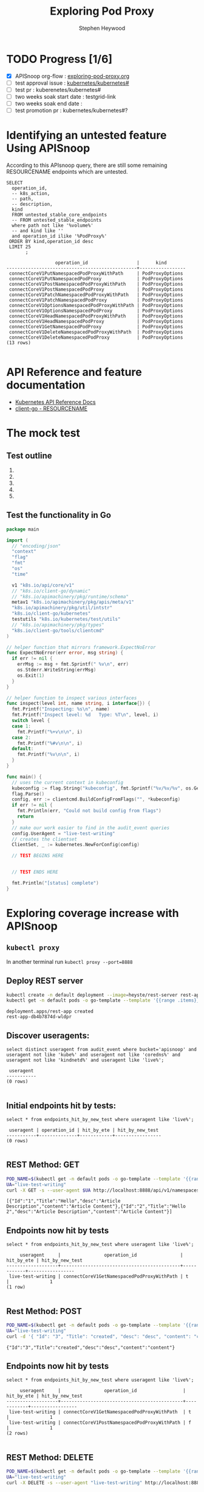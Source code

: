 # -*- ii: apisnoop; -*-
#+TITLE: Exploring Pod Proxy
#+AUTHOR: Stephen Heywood
#+TODO: TODO(t) NEXT(n) IN-PROGRESS(i) BLOCKED(b) | DONE(d)
#+OPTIONS: toc:nil tags:nil todo:nil
#+EXPORT_SELECT_TAGS: export

* TODO Progress [1/6]                                                :export:
- [X] APISnoop org-flow : [[https://github.com/cncf/apisnoop/blob/master/tickets/k8s/exploring-pod-proxy.org][exploring-pod-proxy.org]]
- [ ] test approval issue : [[https://github.com/kubernetes/kubernetes/issues/][kubernetes/kubernetes#]]
- [ ] test pr : kuberenetes/kubernetes#
- [ ] two weeks soak start date : testgrid-link
- [ ] two weeks soak end date :
- [ ] test promotion pr : kubernetes/kubernetes#?

* Identifying an untested feature Using APISnoop                     :export:

According to this APIsnoop query, there are still some remaining RESOURCENAME endpoints which are untested.

  #+NAME: untested_stable_core_endpoints
  #+begin_src sql-mode :eval never-export :exports both :session none
    SELECT
      operation_id,
      -- k8s_action,
      -- path,
      -- description,
      kind
      FROM untested_stable_core_endpoints
      -- FROM untested_stable_endpoints
      where path not like '%volume%'
      -- and kind like ''
      and operation_id ilike '%PodProxy%'
     ORDER BY kind,operation_id desc
     LIMIT 25
           ;
  #+end_src

  #+RESULTS: untested_stable_core_endpoints
  #+begin_SRC example
                    operation_id                  |      kind       
  ------------------------------------------------+-----------------
   connectCoreV1PutNamespacedPodProxyWithPath     | PodProxyOptions
   connectCoreV1PutNamespacedPodProxy             | PodProxyOptions
   connectCoreV1PostNamespacedPodProxyWithPath    | PodProxyOptions
   connectCoreV1PostNamespacedPodProxy            | PodProxyOptions
   connectCoreV1PatchNamespacedPodProxyWithPath   | PodProxyOptions
   connectCoreV1PatchNamespacedPodProxy           | PodProxyOptions
   connectCoreV1OptionsNamespacedPodProxyWithPath | PodProxyOptions
   connectCoreV1OptionsNamespacedPodProxy         | PodProxyOptions
   connectCoreV1HeadNamespacedPodProxyWithPath    | PodProxyOptions
   connectCoreV1HeadNamespacedPodProxy            | PodProxyOptions
   connectCoreV1GetNamespacedPodProxy             | PodProxyOptions
   connectCoreV1DeleteNamespacedPodProxyWithPath  | PodProxyOptions
   connectCoreV1DeleteNamespacedPodProxy          | PodProxyOptions
  (13 rows)

  #+end_SRC

* API Reference and feature documentation                            :export:
- [[https://kubernetes.io/docs/reference/kubernetes-api/][Kubernetes API Reference Docs]]
- [[https://github.com/kubernetes/client-go/blob/master/kubernetes/typed/core/v1/RESOURCENAME.go][client-go - RESOURCENAME]]

* The mock test                                                      :export:
** Test outline
1.

2.

3.

4.

5.

** Test the functionality in Go
   #+NAME: Mock Test In Go
   #+begin_src go
     package main

     import (
       // "encoding/json"
       "context"
       "flag"
       "fmt"
       "os"
       "time"

       v1 "k8s.io/api/core/v1"
       // "k8s.io/client-go/dynamic"
       // "k8s.io/apimachinery/pkg/runtime/schema"
       metav1 "k8s.io/apimachinery/pkg/apis/meta/v1"
       "k8s.io/apimachinery/pkg/util/intstr"
       "k8s.io/client-go/kubernetes"
       testutils "k8s.io/kubernetes/test/utils"
       // "k8s.io/apimachinery/pkg/types"
       "k8s.io/client-go/tools/clientcmd"
     )

     // helper function that mirrors framework.ExpectNoError
     func ExpectNoError(err error, msg string) {
       if err != nil {
         errMsg := msg + fmt.Sprintf(" %v\n", err)
         os.Stderr.WriteString(errMsg)
         os.Exit(1)
       }
     }

     // helper function to inspect various interfaces
     func inspect(level int, name string, i interface{}) {
       fmt.Printf("Inspecting: %s\n", name)
       fmt.Printf("Inspect level: %d   Type: %T\n", level, i)
       switch level {
       case 1:
         fmt.Printf("%+v\n\n", i)
       case 2:
         fmt.Printf("%#v\n\n", i)
       default:
         fmt.Printf("%v\n\n", i)
       }
     }

     func main() {
       // uses the current context in kubeconfig
       kubeconfig := flag.String("kubeconfig", fmt.Sprintf("%v/%v/%v", os.Getenv("HOME"), ".kube", "config"), "(optional) absolute path to the kubeconfig file")
       flag.Parse()
       config, err := clientcmd.BuildConfigFromFlags("", *kubeconfig)
       if err != nil {
         fmt.Println(err, "Could not build config from flags")
         return
       }
       // make our work easier to find in the audit_event queries
       config.UserAgent = "live-test-writing"
       // creates the clientset
       ClientSet, _ := kubernetes.NewForConfig(config)

       // TEST BEGINS HERE


       // TEST ENDS HERE

       fmt.Println("[status] complete")
     }
   #+end_src

* Exploring coverage increase with APISnoop                          :export:
** =kubectl proxy=

   In another terminal run =kubectl proxy --port=8888=

** Deploy REST server

   #+begin_src bash :eval never-export :exports both :session none
     kubectl create -n default deployment --image=heyste/rest-server rest-app
     kubectl get -n default pods -o go-template --template '{{range .items}}{{.metadata.name}}{{"\n"}}{{end}}'
   #+end_src

   #+RESULTS:
   #+begin_example
   deployment.apps/rest-app created
   rest-app-db4b7874d-wldpr
   #+end_example

** Discover useragents:
  #+begin_src sql-mode :eval never-export :exports both :session none
    select distinct useragent from audit_event where bucket='apisnoop' and useragent not like 'kube%' and useragent not like 'coredns%' and useragent not like 'kindnetd%' and useragent like 'live%';
  #+end_src

  #+RESULTS:
  #+begin_SRC example
   useragent 
  -----------
  (0 rows)

  #+end_SRC

** Initial endpoints hit by tests:

   #+begin_src sql-mode :exports both :session none
     select * from endpoints_hit_by_new_test where useragent like 'live%';
   #+end_src

   #+RESULTS:
   #+begin_SRC example
    useragent | operation_id | hit_by_ete | hit_by_new_test 
   -----------+--------------+------------+-----------------
   (0 rows)

   #+end_SRC

** REST Method: GET

   #+begin_src bash :eval never-export :exports both :session none
     POD_NAME=$(kubectl get -n default pods -o go-template --template '{{range .items}}{{.metadata.name}}{{"\n"}}{{end}}')
     UA="live-test-writing"
     curl -X GET -s --user-agent $UA http://localhost:8888/api/v1/namespaces/default/pods/$POD_NAME/proxy/all
   #+end_src

   #+RESULTS:
   #+begin_example
   [{"Id":"1","Title":"Hello","desc":"Article Description","content":"Article Content"},{"Id":"2","Title":"Hello 2","desc":"Article Description","content":"Article Content"}]
   #+end_example

** Endpoints now hit by tests

   #+begin_src sql-mode :exports both :session none
     select * from endpoints_hit_by_new_test where useragent like 'live%';
   #+end_src

   #+RESULTS:
   #+begin_SRC example
        useragent     |                operation_id                | hit_by_ete | hit_by_new_test 
   -------------------+--------------------------------------------+------------+-----------------
    live-test-writing | connectCoreV1GetNamespacedPodProxyWithPath | t          |               1
   (1 row)

   #+end_SRC

** Rest Method: POST

   #+begin_src bash :eval never-export :exports both :session none
     POD_NAME=$(kubectl get -n default pods -o go-template --template '{{range .items}}{{.metadata.name}}{{"\n"}}{{end}}')
     UA="live-test-writing"
     curl -d '{ "Id": "3", "Title": "created", "desc": "desc", "content": "content" }' -s --user-agent $UA http://localhost:8888/api/v1/namespaces/default/pods/$POD_NAME/proxy/article
   #+end_src

   #+RESULTS:
   #+begin_example
   {"Id":"3","Title":"created","desc":"desc","content":"content"}
   #+end_example

** Endpoints now hit by tests

   #+begin_src sql-mode :exports both :session none
     select * from endpoints_hit_by_new_test where useragent like 'live%';
   #+end_src

   #+RESULTS:
   #+begin_SRC example
        useragent     |                operation_id                 | hit_by_ete | hit_by_new_test 
   -------------------+---------------------------------------------+------------+-----------------
    live-test-writing | connectCoreV1GetNamespacedPodProxyWithPath  | t          |               1
    live-test-writing | connectCoreV1PostNamespacedPodProxyWithPath | f          |               1
   (2 rows)

   #+end_SRC

** REST Method: DELETE

   #+begin_src bash :eval never-export :exports both :session none
     POD_NAME=$(kubectl get -n default pods -o go-template --template '{{range .items}}{{.metadata.name}}{{"\n"}}{{end}}')
     UA="live-test-writing"
     curl -X DELETE -s --user-agent "live-test-writing" http://localhost:8888/api/v1/namespaces/default/pods/$POD_NAME/proxy/article/3
   #+end_src

   #+RESULTS:
   #+begin_example
   #+end_example

** Endpoints now hit by tests

   #+begin_src sql-mode :exports both :session none
     select * from endpoints_hit_by_new_test where useragent like 'live%';
   #+end_src

   #+RESULTS:
   #+begin_SRC example
        useragent     |                 operation_id                  | hit_by_ete | hit_by_new_test 
   -------------------+-----------------------------------------------+------------+-----------------
    live-test-writing | connectCoreV1DeleteNamespacedPodProxyWithPath | f          |               1
    live-test-writing | connectCoreV1GetNamespacedPodProxyWithPath    | t          |               1
    live-test-writing | connectCoreV1PostNamespacedPodProxyWithPath   | f          |               1
   (3 rows)

   #+end_SRC

** Display endpoint coverage change:

   #+begin_src sql-mode :eval never-export :exports both :session none
     select * from projected_change_in_coverage;
   #+end_src

   #+RESULTS:
   #+begin_SRC example
      category    | total_endpoints | old_coverage | new_coverage | change_in_number 
   ---------------+-----------------+--------------+--------------+------------------
    test_coverage |             485 |          251 |          253 |                2
   (1 row)

   #+end_SRC

* Convert to Ginkgo Test
** Ginkgo Test
  :PROPERTIES:
  :ID:       gt001z4ch1sc00l
  :END:
* Final notes                                                        :export:
If a test with these calls gets merged, **test coverage will go up by N points**

This test is also created with the goal of conformance promotion.

-----
/sig testing

/sig architecture

/area conformance
